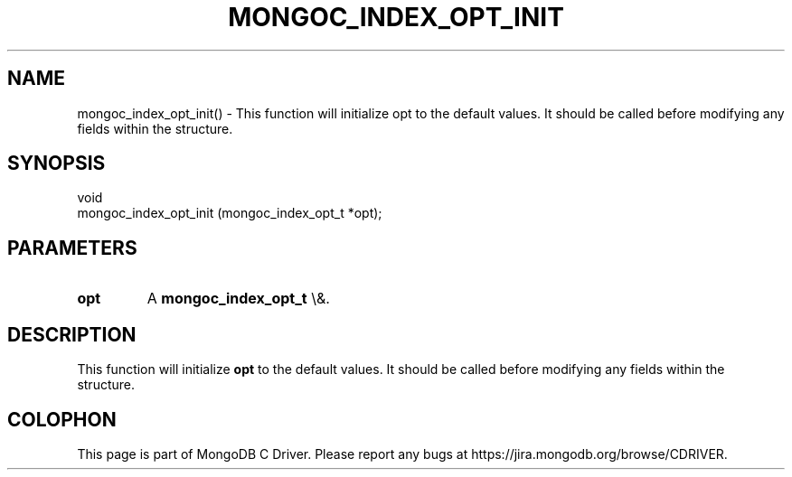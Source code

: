 .\" This manpage is Copyright (C) 2016 MongoDB, Inc.
.\" 
.\" Permission is granted to copy, distribute and/or modify this document
.\" under the terms of the GNU Free Documentation License, Version 1.3
.\" or any later version published by the Free Software Foundation;
.\" with no Invariant Sections, no Front-Cover Texts, and no Back-Cover Texts.
.\" A copy of the license is included in the section entitled "GNU
.\" Free Documentation License".
.\" 
.TH "MONGOC_INDEX_OPT_INIT" "3" "2016\(hy03\(hy16" "MongoDB C Driver"
.SH NAME
mongoc_index_opt_init() \- This function will initialize opt to the default values. It should be called before modifying any fields within the structure.
.SH "SYNOPSIS"

.nf
.nf
void
mongoc_index_opt_init (mongoc_index_opt_t *opt);
.fi
.fi

.SH "PARAMETERS"

.TP
.B
opt
A
.B mongoc_index_opt_t
\e&.
.LP

.SH "DESCRIPTION"

This function will initialize
.B opt
to the default values. It should be called before modifying any fields within the structure.


.B
.SH COLOPHON
This page is part of MongoDB C Driver.
Please report any bugs at https://jira.mongodb.org/browse/CDRIVER.